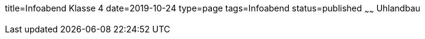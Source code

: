 title=Infoabend Klasse 4
date=2019-10-24
type=page
tags=Infoabend
status=published
~~~~~~
Uhlandbau
